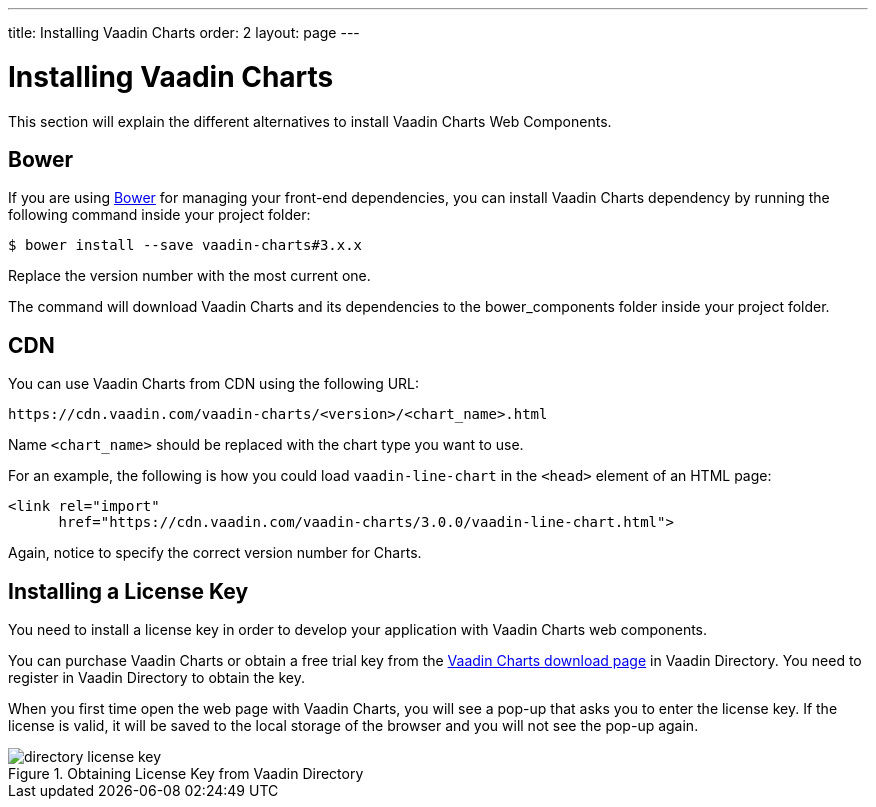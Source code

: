 ---
title: Installing Vaadin Charts
order: 2
layout: page
---

[[charts.installing]]
= Installing Vaadin Charts

This section will explain the different alternatives to install Vaadin Charts Web Components.

[[charts.installing.bower]]
== Bower
If you are using http://bower.io[Bower] for managing your front-end dependencies, you can install Vaadin Charts dependency by running the following command inside your project folder:

[subs="normal"]
----
[prompt]#$# [command]#bower# install --save vaadin-charts#[replaceable]#3.x.x#
----

Replace the version number with the most current one.

The command will download Vaadin Charts and its dependencies to the [filename]#bower_components# folder inside your project folder.

[[charts.installing.cdn]]
== CDN

You can use Vaadin Charts from CDN using the following URL:

[subs="normal"]
----
+++https://cdn.vaadin.com/vaadin-charts/+++[replaceable]#<version>#/[replaceable]#<chart_name>#.html
----

Name `<chart_name>` should be replaced with the chart type you want to use.

For an example, the following is how you could load `vaadin-line-chart` in the `<head>` element of an HTML page:

[source, html]
----
<link rel="import"
      href="https://cdn.vaadin.com/vaadin-charts/3.0.0/vaadin-line-chart.html">
----

Again, notice to specify the correct version number for Charts.

[[charts.installing.license]]
== Installing a License Key

You need to install a license key in order to develop your application with Vaadin Charts web components.

You can purchase Vaadin Charts or obtain a free trial key from the link:https://vaadin.com/directory#addon/vaadin-charts[Vaadin Charts download page] in Vaadin Directory.
You need to register in Vaadin Directory to obtain the key.

When you first time open the web page with Vaadin Charts, you will see a pop-up that asks you to enter the license key.
If the license is valid, it will be saved to the local storage of the browser and you will not see the pop-up again.

[[figure.charts.installing.license]]
.Obtaining License Key from Vaadin Directory
image::img/directory-license-key.png[]
